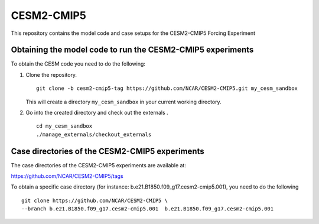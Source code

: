 ============
CESM2-CMIP5
============

This repository contains the model code and case setups for the CESM2-CMIP5 Forcing Experiment


Obtaining the model code to run the CESM2-CMIP5 experiments
===========================================================

To obtain the CESM code you need to do the following:

#. Clone the repository. ::

      git clone -b cesm2-cmip5-tag https://github.com/NCAR/CESM2-CMIP5.git my_cesm_sandbox 
      
   This will create a directory ``my_cesm_sandbox`` in your current working directory.

#. Go into the created directory and check out the externals . ::

      cd my_cesm_sandbox
      ./manage_externals/checkout_externals 


Case directories of the CESM2-CMIP5 experiments
===============================================

The case directories of the CESM2-CMIP5 experiments are available at: 
    
https://github.com/NCAR/CESM2-CMIP5/tags

To obtain a specific case directory (for instance: b.e21.B1850.f09_g17.cesm2-cmip5.001), you need to do the following ::

      git clone https://github.com/NCAR/CESM2-CMIP5 \
      --branch b.e21.B1850.f09_g17.cesm2-cmip5.001  b.e21.B1850.f09_g17.cesm2-cmip5.001
